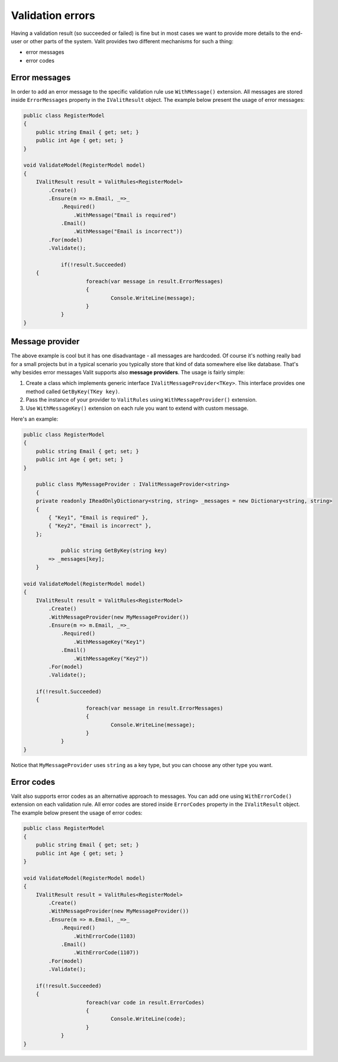 =====================
Validation errors
=====================
Having a validation result (so succeeded or failed) is fine but in most cases we want to provide more details to the end-user or other parts of the system. Valit provides two different mechanisms for such a thing:

- error messages
- error codes


Error messages
------------------
In order to add an error message to the specific validation rule use ``WithMessage()`` extension. All messages are stored inside ``ErrorMessages`` property in the ``IValitResult`` object. The example below present the usage of error messages:

.. sourcecode:: csharp

    public class RegisterModel
    {
        public string Email { get; set; }        
        public int Age { get; set; }
    }   

    void ValidateModel(RegisterModel model)
    {
        IValitResult result = ValitRules<RegisterModel>
            .Create()
            .Ensure(m => m.Email, _=>_
                .Required()
                    .WithMessage("Email is required")
                .Email()
                    .WithMessage("Email is incorrect"))
            .For(model)
            .Validate();

		if(!result.Succeeded)
        {
			foreach(var message in result.ErrorMessages)
			{
				Console.WriteLine(message);
			}
		}
    }
	

Message provider
------------------
The above example is cool but it has one disadvantage - all messages are hardcoded. Of course it's nothing really bad for a small projects but in a typical scenario you typically store that kind of data somewhere else like database. That's why besides error messages Valit supports also **message providers**. The usage is fairly simple:

1. Create a class which implements generic interface ``IValitMessageProvider<TKey>``. This interface provides one method called ``GetByKey(TKey key)``.
2. Pass the instance of your provider to ``ValitRules`` using ``WithMessageProvider()`` extension.
3. Use ``WithMessageKey()`` extension on each rule you want to extend with custom message.

Here's an example:

.. sourcecode:: csharp


    public class RegisterModel
    {
        public string Email { get; set; }        
        public int Age { get; set; }
    } 

	public class MyMessageProvider : IValitMessageProvider<string>
	{
        private readonly IReadOnlyDictionary<string, string> _messages = new Dictionary<string, string>
        {
            { "Key1", "Email is required" },
            { "Key2", "Email is incorrect" },
        };

		public string GetByKey(string key)
            => _messages[key]; 
	}

    void ValidateModel(RegisterModel model)
    {
        IValitResult result = ValitRules<RegisterModel>
            .Create()
            .WithMessageProvider(new MyMessageProvider())
            .Ensure(m => m.Email, _=>_
                .Required()
                    .WithMessageKey("Key1")
                .Email()
                    .WithMessageKey("Key2"))
            .For(model)
            .Validate();

        if(!result.Succeeded)
        {
			foreach(var message in result.ErrorMessages)
			{
				Console.WriteLine(message);
			}
		}
    }

Notice that ``MyMessageProvider`` uses ``string`` as a key type, but you can choose any other type you want.

Error codes
------------------
Valit also supports error codes as an alternative approach to messages. You can add one using ``WithErrorCode()`` extension on each validation rule. All error codes are stored inside ``ErrorCodes`` property in the ``IValitResult`` object. The example below present the usage of error codes:

.. sourcecode:: csharp


    public class RegisterModel
    {
        public string Email { get; set; }        
        public int Age { get; set; }
    } 

    void ValidateModel(RegisterModel model)
    {
        IValitResult result = ValitRules<RegisterModel>
            .Create()
            .WithMessageProvider(new MyMessageProvider())
            .Ensure(m => m.Email, _=>_
                .Required()
                    .WithErrorCode(1103)
                .Email()
                    .WithErrorCode(1107))
            .For(model)
            .Validate();

        if(!result.Succeeded)
        {
			foreach(var code in result.ErrorCodes)
			{
				Console.WriteLine(code);
			}
		}
    }
